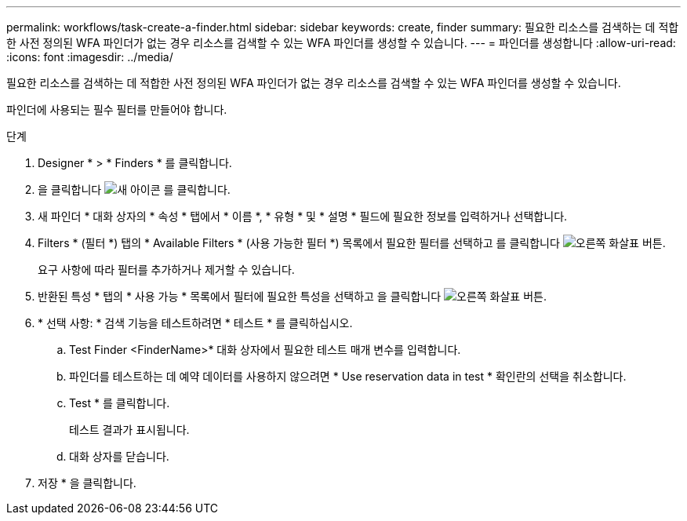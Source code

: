 ---
permalink: workflows/task-create-a-finder.html 
sidebar: sidebar 
keywords: create, finder 
summary: 필요한 리소스를 검색하는 데 적합한 사전 정의된 WFA 파인더가 없는 경우 리소스를 검색할 수 있는 WFA 파인더를 생성할 수 있습니다. 
---
= 파인더를 생성합니다
:allow-uri-read: 
:icons: font
:imagesdir: ../media/


[role="lead"]
필요한 리소스를 검색하는 데 적합한 사전 정의된 WFA 파인더가 없는 경우 리소스를 검색할 수 있는 WFA 파인더를 생성할 수 있습니다.

파인더에 사용되는 필수 필터를 만들어야 합니다.

.단계
. Designer * > * Finders * 를 클릭합니다.
. 을 클릭합니다 image:../media/new_wfa_icon.gif["새 아이콘"] 를 클릭합니다.
. 새 파인더 * 대화 상자의 * 속성 * 탭에서 * 이름 *, * 유형 * 및 * 설명 * 필드에 필요한 정보를 입력하거나 선택합니다.
. Filters * (필터 *) 탭의 * Available Filters * (사용 가능한 필터 *) 목록에서 필요한 필터를 선택하고 를 클릭합니다 image:../media/right_arrow_button.gif["오른쪽 화살표 버튼"].
+
요구 사항에 따라 필터를 추가하거나 제거할 수 있습니다.

. 반환된 특성 * 탭의 * 사용 가능 * 목록에서 필터에 필요한 특성을 선택하고 을 클릭합니다 image:../media/right_arrow_button.gif["오른쪽 화살표 버튼"].
. * 선택 사항: * 검색 기능을 테스트하려면 * 테스트 * 를 클릭하십시오.
+
.. Test Finder <FinderName>* 대화 상자에서 필요한 테스트 매개 변수를 입력합니다.
.. 파인더를 테스트하는 데 예약 데이터를 사용하지 않으려면 * Use reservation data in test * 확인란의 선택을 취소합니다.
.. Test * 를 클릭합니다.
+
테스트 결과가 표시됩니다.

.. 대화 상자를 닫습니다.


. 저장 * 을 클릭합니다.

